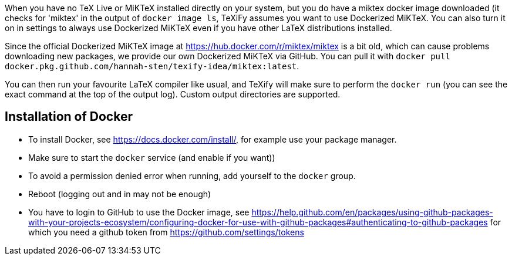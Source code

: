 When you have no TeX Live or MiKTeX installed directly on your system, but you do have a miktex docker image downloaded (it checks for 'miktex' in the output of `docker image ls`, TeXiFy assumes you want to use Dockerized MiKTeX.
You can also turn it on in settings to always use Dockerized MiKTeX even if you have other LaTeX distributions installed.


Since the official Dockerized MiKTeX image at https://hub.docker.com/r/miktex/miktex is a bit old, which can cause problems downloading new packages, we provide our own Dockerized MiKTeX via GitHub.
You can pull it with `docker pull docker.pkg.github.com/hannah-sten/texify-idea/miktex:latest`.

You can then run your favourite LaTeX compiler like usual, and TeXify will make sure to perform the `docker run` (you can see the exact command at the top of the output log).
Custom output directories are supported.

== Installation of Docker

* To install Docker, see https://docs.docker.com/install/, for example use your package manager.
* Make sure to start the `docker` service (and enable if you want))
* To avoid a permission denied error when running, add yourself to the `docker` group.
* Reboot (logging out and in may not be enough)
* You have to login to GitHub to use the Docker image, see https://help.github.com/en/packages/using-github-packages-with-your-projects-ecosystem/configuring-docker-for-use-with-github-packages#authenticating-to-github-packages for which you need a github token from https://github.com/settings/tokens

